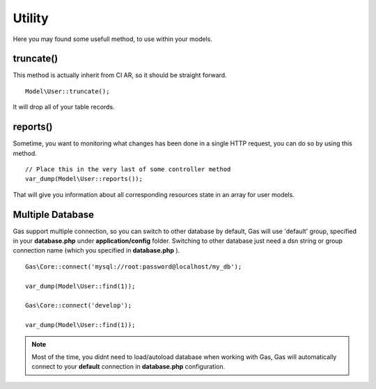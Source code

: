 .. Gas ORM documentation [utility]

Utility
=======

Here you may found some usefull method, to use within your models.


truncate()
++++++++++

This method is actually inherit from CI AR, so it should be straight forward. ::

	Model\User::truncate();

It will drop all of your table records.

reports()
+++++++++

Sometime, you want to monitoring what changes has been done in a single HTTP request, you can do so by using this method. ::

	// Place this in the very last of some controller method
	var_dump(Model\User::reports());

That will give you information about all corresponding resources state in an array for user models.

Multiple Database
+++++++++++++++++

Gas support multiple connection, so you can switch to other database by default, Gas will use 'default' group, specified in your **database.php** under **application/config** folder. Switching to other database just need a dsn string or group connection name (which you specified in **database.php** ). ::

		Gas\Core::connect('mysql://root:password@localhost/my_db');

		var_dump(Model\User::find(1));

		Gas\Core::connect('develop');

		var_dump(Model\User::find(1));


.. note:: Most of the time, you didnt need to load/autoload database when working with Gas, Gas will automatically connect to your **default** connection in **database.php** configuration.
